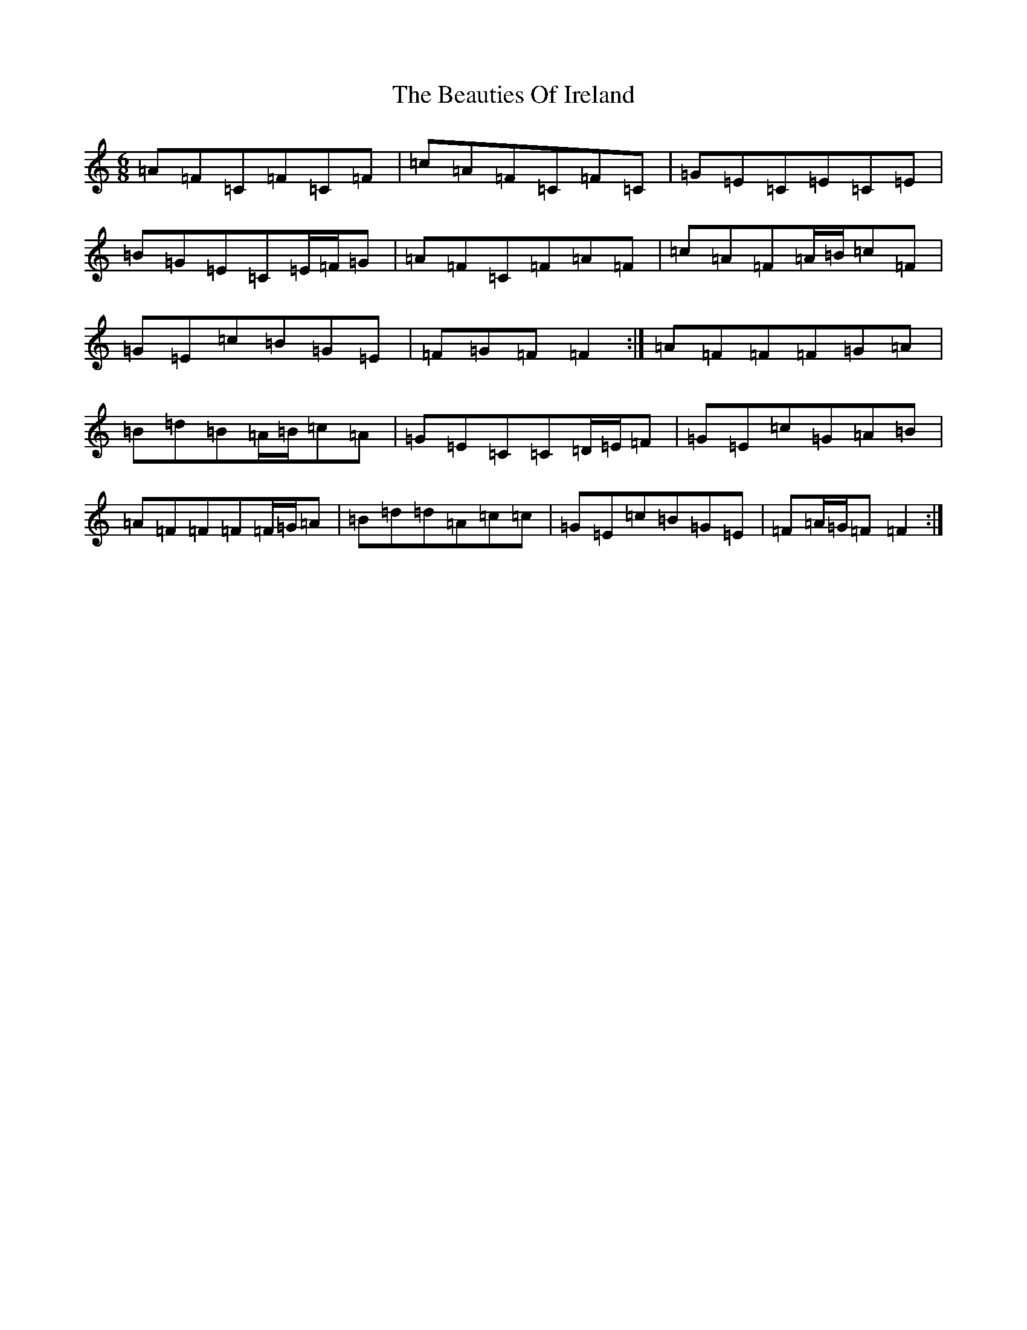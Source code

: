 X: 1587
T: Beauties Of Ireland, The
S: https://thesession.org/tunes/5949#setting17846
R: jig
M:6/8
L:1/8
K: C Major
=A=F=C=F=C=F|=c=A=F=C=F=C|=G=E=C=E=C=E|=B=G=E=C=E/2=F/2=G|=A=F=C=F=A=F|=c=A=F=A/2=B/2=c=F|=G=E=c=B=G=E|=F=G=F=F2:|=A=F=F=F=G=A|=B=d=B=A/2=B/2=c=A|=G=E=C=C=D/2=E/2=F|=G=E=c=G=A=B|=A=F=F=F=F/2=G/2=A|=B=d=d=A=c=c|=G=E=c=B=G=E|=F=A/2=G/2=F=F2:|